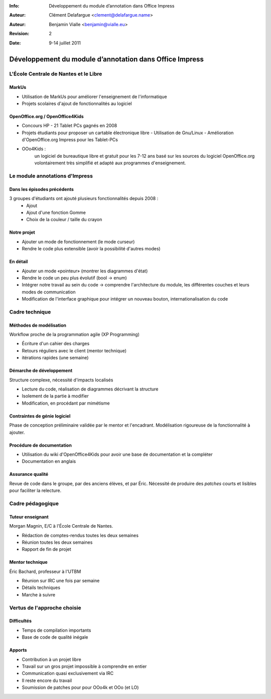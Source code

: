 :Info: Développement du module d’annotation dans Office Impress
:Auteur: Clément Delafargue <clement@delafargue.name>
:Auteur: Benjamin Vialle <benjamin@vialle.eu>
:Revision: $Revision: 2 $
:Date: $Date: 9-14 juillet 2011 $

================================================================================
Développement du module d’annotation dans Office Impress
================================================================================

L'École Centrale de Nantes et le Libre
================================================================================

MarkUs
--------------------------------------------------------------------------------

- Utilisation de MarkUs pour améliorer l'enseignement de l'informatique
- Projets scolaires d'ajout de fonctionnalités au logiciel

OpenOffice.org / OpenOffice4Kids
--------------------------------------------------------------------------------

- Concours HP - 21 Tablet PCs gagnés en 2008
- Projets étudiants pour proposer un cartable électronique libre
  - Utilisation de Gnu/Linux
  - Amélioration d'OpenOffice.org Impress pour les Tablet-PCs

- OOo4Kids :
   un logiciel de bureautique libre et gratuit pour les 7-12 ans basé sur les
   sources du logiciel OpenOffice.org volontairement très simplifié et adapté
   aux programmes d'enseignement.


Le module annotations d'Impress
================================================================================

Dans les épisodes précédents
--------------------------------------------------------------------------------
3 groupes d'étudiants ont ajouté plusieurs fonctionnalités depuis 2008 :
  - Ajout
  - Ajout d'une fonction Gomme
  - Choix de la couleur / taille du crayon

.. figure:: images/screenshot_021.png
   :width: 1200px

Notre projet
--------------------------------------------------------------------------------
- Ajouter un mode de fonctionnement (le mode curseur)
- Rendre le code plus extensible (avoir la possibilité d'autres modes)

.. figure:: images/screenshot_020.png
   :width: 1200px

En détail
--------------------------------------------------------------------------------
- Ajouter un mode «pointeur» (montrer les diagrammes d'état)
- Rendre le code un peu plus évolutif (bool -> enum)
- Intégrer notre travail au sein du code -> comprendre l'architecture du
  module, les différentes couches et leurs modes de communication
- Modification de l'interface graphique pour intégrer un nouveau bouton,
  internationalisation du code

Cadre technique
================================================================================

Méthodes de modélisation
--------------------------------------------------------------------------------
Workflow proche de la programmation agile (XP Programming)

* Écriture d'un cahier des charges 
* Retours réguliers avec le client (mentor technique)
* itérations rapides (une semaine)

Démarche de développement
--------------------------------------------------------------------------------
Structure complexe, nécessité d'impacts localisés

* Lecture du code, réalisation de diagrammes décrivant la structure
* Isolement de la partie à modifier
* Modification, en procédant par mimétisme

.. figure:: images/libreoffice_sd.png
   :width: 1200px


Contraintes de génie logiciel
--------------------------------------------------------------------------------

Phase de conception préliminaire validée par le mentor et l'encadrant.
Modélisation rigoureuse de la fonctionnalité à ajouter.

Procédure de documentation
--------------------------------------------------------------------------------

* Utilisation du wiki d'OpenOffice4Kids pour avoir une base de documentation et
  la compléter

* Documentation en anglais

.. http://wiki.ooo4kids.org/index.php/User:Bvialle

Assurance qualité
--------------------------------------------------------------------------------

Revue de code dans le groupe, par des anciens élèves, et par Éric.
Nécessité de produire des *patches* courts et lisibles pour faciliter la
relecture.

Cadre pédagogique
================================================================================

Tuteur enseignant
--------------------------------------------------------------------------------
Morgan Magnin, E/C à l'École Centrale de Nantes.

- Rédaction de comptes-rendus toutes les deux semaines
- Réunion toutes les deux semaines
- Rapport de fin de projet


Mentor technique
--------------------------------------------------------------------------------
Éric Bachard, professeur à l'UTBM

- Réunion sur IRC une fois par semaine
- Détails techniques
- Marche à suivre

Vertus de l'approche choisie
================================================================================

Difficultés
--------------------------------------------------------------------------------
- Temps de compilation importants
- Base de code de qualité inégale

Apports
--------------------------------------------------------------------------------
- Contribution à un projet libre
- Travail sur un gros projet impossible à comprendre en entier
- Communication quasi exclusivement via IRC
- Il reste encore du travail

- Soumission de patches pour pour OOo4k et OOo (et LO)
